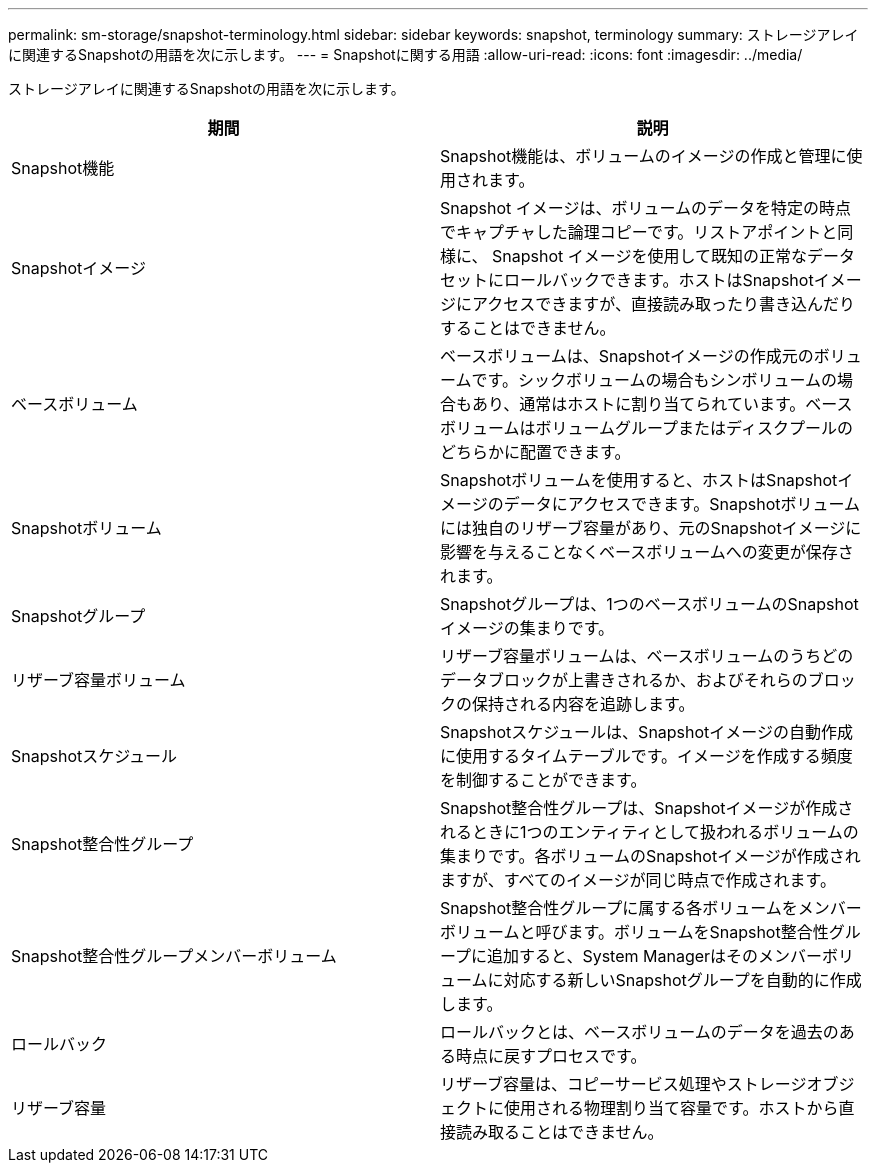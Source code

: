 ---
permalink: sm-storage/snapshot-terminology.html 
sidebar: sidebar 
keywords: snapshot, terminology 
summary: ストレージアレイに関連するSnapshotの用語を次に示します。 
---
= Snapshotに関する用語
:allow-uri-read: 
:icons: font
:imagesdir: ../media/


[role="lead"]
ストレージアレイに関連するSnapshotの用語を次に示します。

[cols="2*"]
|===
| 期間 | 説明 


 a| 
Snapshot機能
 a| 
Snapshot機能は、ボリュームのイメージの作成と管理に使用されます。



 a| 
Snapshotイメージ
 a| 
Snapshot イメージは、ボリュームのデータを特定の時点でキャプチャした論理コピーです。リストアポイントと同様に、 Snapshot イメージを使用して既知の正常なデータセットにロールバックできます。ホストはSnapshotイメージにアクセスできますが、直接読み取ったり書き込んだりすることはできません。



 a| 
ベースボリューム
 a| 
ベースボリュームは、Snapshotイメージの作成元のボリュームです。シックボリュームの場合もシンボリュームの場合もあり、通常はホストに割り当てられています。ベースボリュームはボリュームグループまたはディスクプールのどちらかに配置できます。



 a| 
Snapshotボリューム
 a| 
Snapshotボリュームを使用すると、ホストはSnapshotイメージのデータにアクセスできます。Snapshotボリュームには独自のリザーブ容量があり、元のSnapshotイメージに影響を与えることなくベースボリュームへの変更が保存されます。



 a| 
Snapshotグループ
 a| 
Snapshotグループは、1つのベースボリュームのSnapshotイメージの集まりです。



 a| 
リザーブ容量ボリューム
 a| 
リザーブ容量ボリュームは、ベースボリュームのうちどのデータブロックが上書きされるか、およびそれらのブロックの保持される内容を追跡します。



 a| 
Snapshotスケジュール
 a| 
Snapshotスケジュールは、Snapshotイメージの自動作成に使用するタイムテーブルです。イメージを作成する頻度を制御することができます。



 a| 
Snapshot整合性グループ
 a| 
Snapshot整合性グループは、Snapshotイメージが作成されるときに1つのエンティティとして扱われるボリュームの集まりです。各ボリュームのSnapshotイメージが作成されますが、すべてのイメージが同じ時点で作成されます。



 a| 
Snapshot整合性グループメンバーボリューム
 a| 
Snapshot整合性グループに属する各ボリュームをメンバーボリュームと呼びます。ボリュームをSnapshot整合性グループに追加すると、System Managerはそのメンバーボリュームに対応する新しいSnapshotグループを自動的に作成します。



 a| 
ロールバック
 a| 
ロールバックとは、ベースボリュームのデータを過去のある時点に戻すプロセスです。



 a| 
リザーブ容量
 a| 
リザーブ容量は、コピーサービス処理やストレージオブジェクトに使用される物理割り当て容量です。ホストから直接読み取ることはできません。

|===